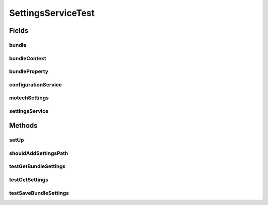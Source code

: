 .. java:import:: org.junit Before

.. java:import:: org.junit Test

.. java:import:: org.mockito InOrder

.. java:import:: org.mockito InjectMocks

.. java:import:: org.mockito Mock

.. java:import:: org.motechproject.admin.domain AdminSettings

.. java:import:: org.motechproject.admin.service.impl SettingsServiceImpl

.. java:import:: org.motechproject.admin.settings Settings

.. java:import:: org.motechproject.admin.settings SettingsOption

.. java:import:: org.motechproject.config.monitor ConfigFileMonitor

.. java:import:: org.motechproject.config.service ConfigurationService

.. java:import:: org.motechproject.event.listener EventRelay

.. java:import:: org.motechproject.server.config.domain MotechSettings

.. java:import:: org.osgi.framework Bundle

.. java:import:: org.osgi.framework BundleContext

.. java:import:: org.springframework.security.web.savedrequest Enumerator

.. java:import:: java.io IOException

.. java:import:: java.net URL

.. java:import:: java.util AbstractMap

.. java:import:: java.util ArrayList

.. java:import:: java.util HashMap

.. java:import:: java.util List

.. java:import:: java.util Map

.. java:import:: java.util Properties

SettingsServiceTest
===================

.. java:package:: org.motechproject.admin.service
   :noindex:

.. java:type:: public class SettingsServiceTest

Fields
------
bundle
^^^^^^

.. java:field:: @Mock  Bundle bundle
   :outertype: SettingsServiceTest

bundleContext
^^^^^^^^^^^^^

.. java:field:: @Mock  BundleContext bundleContext
   :outertype: SettingsServiceTest

bundleProperty
^^^^^^^^^^^^^^

.. java:field::  Properties bundleProperty
   :outertype: SettingsServiceTest

configurationService
^^^^^^^^^^^^^^^^^^^^

.. java:field:: @Mock  ConfigurationService configurationService
   :outertype: SettingsServiceTest

motechSettings
^^^^^^^^^^^^^^

.. java:field:: @Mock  MotechSettings motechSettings
   :outertype: SettingsServiceTest

settingsService
^^^^^^^^^^^^^^^

.. java:field:: @InjectMocks  SettingsService settingsService
   :outertype: SettingsServiceTest

Methods
-------
setUp
^^^^^

.. java:method:: @Before public void setUp() throws Exception
   :outertype: SettingsServiceTest

shouldAddSettingsPath
^^^^^^^^^^^^^^^^^^^^^

.. java:method:: @Test public void shouldAddSettingsPath() throws IOException
   :outertype: SettingsServiceTest

testGetBundleSettings
^^^^^^^^^^^^^^^^^^^^^

.. java:method:: @Test public void testGetBundleSettings() throws IOException
   :outertype: SettingsServiceTest

testGetSettings
^^^^^^^^^^^^^^^

.. java:method:: @Test public void testGetSettings()
   :outertype: SettingsServiceTest

testSaveBundleSettings
^^^^^^^^^^^^^^^^^^^^^^

.. java:method:: @Test public void testSaveBundleSettings() throws IOException
   :outertype: SettingsServiceTest

